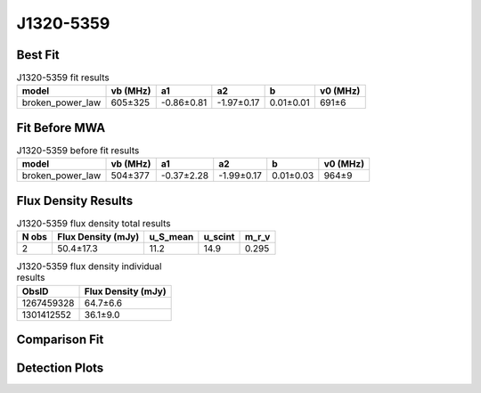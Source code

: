 .. _J1320-5359:
J1320-5359
==========

Best Fit
--------
.. image:: best_fits/J1320-5359_fit.png
  :width: 800

.. csv-table:: J1320-5359 fit results
   :header: "model","vb (MHz)","a1","a2","b","v0 (MHz)"

   "broken_power_law","605±325","-0.86±0.81","-1.97±0.17","0.01±0.01","691±6"

Fit Before MWA
--------------

.. csv-table:: J1320-5359 before fit results
   :header: "model","vb (MHz)","a1","a2","b","v0 (MHz)"

   "broken_power_law","504±377","-0.37±2.28","-1.99±0.17","0.01±0.03","964±9"


Flux Density Results
--------------------
.. csv-table:: J1320-5359 flux density total results
   :header: "N obs", "Flux Density (mJy)", "u_S_mean", "u_scint", "m_r_v"

   "2",  "50.4±17.3", "11.2", "14.9", "0.295"

.. csv-table:: J1320-5359 flux density individual results
   :header: "ObsID", "Flux Density (mJy)"

    "1267459328", "64.7±6.6"
    "1301412552", "36.1±9.0"

Comparison Fit
--------------
.. image:: comparison_fits/J1320-5359_comparison_fit.png
  :width: 800

Detection Plots
---------------

.. image:: detection_plots/1267459328_J1320-5359.prepfold.png
  :width: 800

.. image:: on_pulse_plots/1267459328_J1320-5359_1024_bins_gaussian_components.png
  :width: 800
.. image:: detection_plots/pf_1301412552_J1320-5359_13:20:53.92_-53:59:05.00_b128_279.74ms_Cand.pfd.png
  :width: 800

.. image:: on_pulse_plots/1301412552_J1320-5359_128_bins_gaussian_components.png
  :width: 800